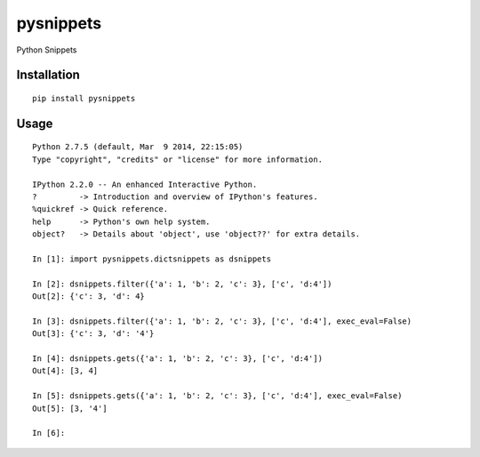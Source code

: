 ==========
pysnippets
==========

Python Snippets

Installation
============

::

    pip install pysnippets


Usage
=====

::

    Python 2.7.5 (default, Mar  9 2014, 22:15:05)
    Type "copyright", "credits" or "license" for more information.

    IPython 2.2.0 -- An enhanced Interactive Python.
    ?         -> Introduction and overview of IPython's features.
    %quickref -> Quick reference.
    help      -> Python's own help system.
    object?   -> Details about 'object', use 'object??' for extra details.

    In [1]: import pysnippets.dictsnippets as dsnippets

    In [2]: dsnippets.filter({'a': 1, 'b': 2, 'c': 3}, ['c', 'd:4'])
    Out[2]: {'c': 3, 'd': 4}

    In [3]: dsnippets.filter({'a': 1, 'b': 2, 'c': 3}, ['c', 'd:4'], exec_eval=False)
    Out[3]: {'c': 3, 'd': '4'}

    In [4]: dsnippets.gets({'a': 1, 'b': 2, 'c': 3}, ['c', 'd:4'])
    Out[4]: [3, 4]

    In [5]: dsnippets.gets({'a': 1, 'b': 2, 'c': 3}, ['c', 'd:4'], exec_eval=False)
    Out[5]: [3, '4']

    In [6]:



